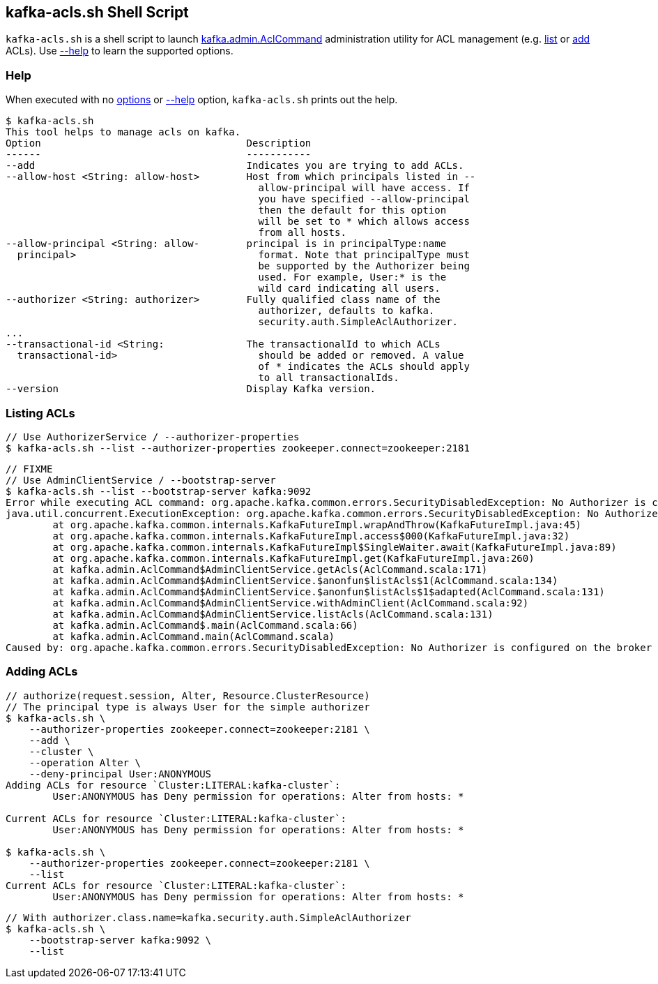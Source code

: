 == [[kafka-acls]] kafka-acls.sh Shell Script

`kafka-acls.sh` is a shell script to launch <<kafka-admin-AclCommand.adoc#, kafka.admin.AclCommand>> administration utility for ACL management (e.g. <<list, list>> or <<add, add>> ACLs). Use <<help, --help>> to learn the supported options.

=== [[help]] Help

When executed with no <<kafka-admin-AclCommand.adoc#options, options>> or <<kafka-admin-AclCommand.adoc#help, --help>> option, `kafka-acls.sh` prints out the help.

```
$ kafka-acls.sh
This tool helps to manage acls on kafka.
Option                                   Description
------                                   -----------
--add                                    Indicates you are trying to add ACLs.
--allow-host <String: allow-host>        Host from which principals listed in --
                                           allow-principal will have access. If
                                           you have specified --allow-principal
                                           then the default for this option
                                           will be set to * which allows access
                                           from all hosts.
--allow-principal <String: allow-        principal is in principalType:name
  principal>                               format. Note that principalType must
                                           be supported by the Authorizer being
                                           used. For example, User:* is the
                                           wild card indicating all users.
--authorizer <String: authorizer>        Fully qualified class name of the
                                           authorizer, defaults to kafka.
                                           security.auth.SimpleAclAuthorizer.
...
--transactional-id <String:              The transactionalId to which ACLs
  transactional-id>                        should be added or removed. A value
                                           of * indicates the ACLs should apply
                                           to all transactionalIds.
--version                                Display Kafka version.
```

=== [[list]] Listing ACLs

```
// Use AuthorizerService / --authorizer-properties
$ kafka-acls.sh --list --authorizer-properties zookeeper.connect=zookeeper:2181
```

```
// FIXME
// Use AdminClientService / --bootstrap-server
$ kafka-acls.sh --list --bootstrap-server kafka:9092
Error while executing ACL command: org.apache.kafka.common.errors.SecurityDisabledException: No Authorizer is configured on the broker
java.util.concurrent.ExecutionException: org.apache.kafka.common.errors.SecurityDisabledException: No Authorizer is configured on the broker
	at org.apache.kafka.common.internals.KafkaFutureImpl.wrapAndThrow(KafkaFutureImpl.java:45)
	at org.apache.kafka.common.internals.KafkaFutureImpl.access$000(KafkaFutureImpl.java:32)
	at org.apache.kafka.common.internals.KafkaFutureImpl$SingleWaiter.await(KafkaFutureImpl.java:89)
	at org.apache.kafka.common.internals.KafkaFutureImpl.get(KafkaFutureImpl.java:260)
	at kafka.admin.AclCommand$AdminClientService.getAcls(AclCommand.scala:171)
	at kafka.admin.AclCommand$AdminClientService.$anonfun$listAcls$1(AclCommand.scala:134)
	at kafka.admin.AclCommand$AdminClientService.$anonfun$listAcls$1$adapted(AclCommand.scala:131)
	at kafka.admin.AclCommand$AdminClientService.withAdminClient(AclCommand.scala:92)
	at kafka.admin.AclCommand$AdminClientService.listAcls(AclCommand.scala:131)
	at kafka.admin.AclCommand$.main(AclCommand.scala:66)
	at kafka.admin.AclCommand.main(AclCommand.scala)
Caused by: org.apache.kafka.common.errors.SecurityDisabledException: No Authorizer is configured on the broker
```

=== [[add]] Adding ACLs

```
// authorize(request.session, Alter, Resource.ClusterResource)
// The principal type is always User for the simple authorizer
$ kafka-acls.sh \
    --authorizer-properties zookeeper.connect=zookeeper:2181 \
    --add \
    --cluster \
    --operation Alter \
    --deny-principal User:ANONYMOUS
Adding ACLs for resource `Cluster:LITERAL:kafka-cluster`:
 	User:ANONYMOUS has Deny permission for operations: Alter from hosts: *

Current ACLs for resource `Cluster:LITERAL:kafka-cluster`:
 	User:ANONYMOUS has Deny permission for operations: Alter from hosts: *

$ kafka-acls.sh \
    --authorizer-properties zookeeper.connect=zookeeper:2181 \
    --list
Current ACLs for resource `Cluster:LITERAL:kafka-cluster`:
 	User:ANONYMOUS has Deny permission for operations: Alter from hosts: *
```

```
// With authorizer.class.name=kafka.security.auth.SimpleAclAuthorizer
$ kafka-acls.sh \
    --bootstrap-server kafka:9092 \
    --list
```
